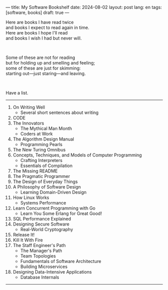 ---
title: My Software Bookshelf
date: 2024-08-02
layout: post
lang: en
tags: [software, books]
draft: true
---
#+OPTIONS: toc:nil num:nil
#+LANGUAGE: en

Here are books I have read twice \\
and books I expect to read again in time.\\
Here are books I hope I'll read\\
and books I wish I had but never will.

#+BEGIN_EXPORT html
<br/>
<div></div>
#+END_EXPORT

Some of these are not for reading\\
but for holding up and smelling and feeling;\\
some of these are just for skimming:\\
starting out---just staring---and leaving.
#+BEGIN_EXPORT html
<br/>
<div></div>
#+END_EXPORT

Have a list.

-----
1. On Writing Well
   + Several short sentences about writing
2. CODE
3. The Innovators
   + The Mythical Man Month
   + Coders at Work
4. The Algorithm Design Manual
   + Programming Pearls
5. The New Turing Omnibus
6. Concepts, Techniques, and Models of Computer Programming
   + Crafting Interpreters
   + Essentials of Compilation
7. The Missing README
8. The Pragmatic Programmer
9. The Design of Everyday Things
10. A Philosophy of Software Design
    + Learning Domain-Driven Design
11. How Linux Works
    + Systems Performance
12. Learn Concurrent Programming with Go
    + Learn You Some Erlang for Great Good!
13. SQL Performance Explained
14. Designing Secure Software
    + Real-World Cryptography
15. Release It!
16. Kill It With Fire
17. The Staff Engineer's Path
    + The Manager's Path
    + Team Topologies
    + Fundamentals of Software Architecture
    + Building Microservices
18. Designing Data-Intensive Applications
    + Database Internals

-----

[fn:1] this is a test
